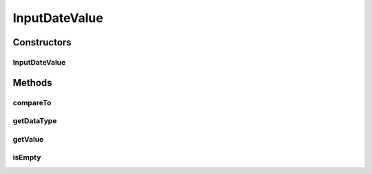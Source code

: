 .. java:import:: com.github.kislayverma.rulette.core.ruleinput.value IInputValue

.. java:import:: java.io Serializable

.. java:import:: java.text ParseException

.. java:import:: java.util Date

.. java:import:: org.joda.time.format DateTimeFormat

.. java:import:: org.joda.time.format DateTimeFormatter

InputDateValue
==============

.. java:package:: com.github.kislayverma.rulette.core.ruleinput.value.defaults
   :noindex:

.. java:type::  class InputDateValue implements IInputValue<Date>, Serializable

Constructors
------------
InputDateValue
^^^^^^^^^^^^^^

.. java:constructor:: public InputDateValue(String value) throws Exception
   :outertype: InputDateValue

Methods
-------
compareTo
^^^^^^^^^

.. java:method:: @Override public int compareTo(String obj) throws ParseException
   :outertype: InputDateValue

getDataType
^^^^^^^^^^^

.. java:method:: @Override public String getDataType()
   :outertype: InputDateValue

getValue
^^^^^^^^

.. java:method:: @Override public Date getValue()
   :outertype: InputDateValue

isEmpty
^^^^^^^

.. java:method:: @Override public boolean isEmpty()
   :outertype: InputDateValue

